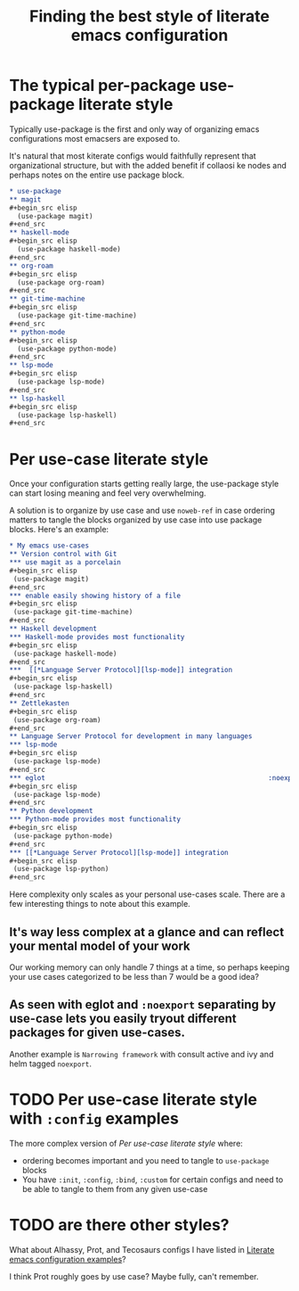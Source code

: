 :PROPERTIES:
:ID:       f715a43c-29e6-4633-b15f-5e36cfc5776f
:END:
#+title: Finding the best style of literate emacs configuration

* The typical per-package use-package literate style

Typically use-package is the first and only way of organizing emacs configurations most emacsers are exposed to.

It's natural that most kiterate configs would faithfully represent that organizational structure, but with the added benefit if collaosi ke nodes and perhaps notes on the entire use package block.

#+begin_src org
  ,* use-package
  ,** magit
  ,#+begin_src elisp
    (use-package magit)
  ,#+end_src
  ,** haskell-mode
  ,#+begin_src elisp
    (use-package haskell-mode)
  ,#+end_src
  ,** org-roam
  ,#+begin_src elisp
    (use-package org-roam)
  ,#+end_src
  ,** git-time-machine
  ,#+begin_src elisp
    (use-package git-time-machine)
  ,#+end_src
  ,** python-mode
  ,#+begin_src elisp
    (use-package python-mode)
  ,#+end_src
  ,** lsp-mode
  ,#+begin_src elisp
    (use-package lsp-mode)
  ,#+end_src
  ,** lsp-haskell
  ,#+begin_src elisp
    (use-package lsp-haskell)
  ,#+end_src

#+end_src

* Per use-case literate style

Once your configuration starts getting really large, the use-package style can start losing meaning and feel very overwhelming.

A solution is to organize by use case and use =noweb-ref= in case ordering matters to tangle the blocks organized by use case into use package blocks. Here's an example:

#+begin_src org
  ,* My emacs use-cases
  ,** Version control with Git
  ,*** use magit as a porcelain
  ,#+begin_src elisp
   (use-package magit)
  ,#+end_src
  ,*** enable easily showing history of a file
  ,#+begin_src elisp
   (use-package git-time-machine)
  ,#+end_src
  ,** Haskell development
  ,*** Haskell-mode provides most functionality
  ,#+begin_src elisp
   (use-package haskell-mode)
  ,#+end_src
  ,***  [[*Language Server Protocol][lsp-mode]] integration
  ,#+begin_src elisp
   (use-package lsp-haskell)
  ,#+end_src
  ,** Zettlekasten
  ,#+begin_src elisp
   (use-package org-roam)
  ,#+end_src
  ,** Language Server Protocol for development in many languages
  ,*** lsp-mode
  ,#+begin_src elisp
   (use-package lsp-mode)
  ,#+end_src
  ,*** eglot                                                        :noexport:
  ,#+begin_src elisp
   (use-package lsp-mode)
  ,#+end_src
  ,** Python development
  ,*** Python-mode provides most functionality
  ,#+begin_src elisp
   (use-package python-mode)
  ,#+end_src
  ,*** [[*Language Server Protocol][lsp-mode]] integration
  ,#+begin_src elisp
   (use-package lsp-python)
  ,#+end_src
#+end_src

Here complexity only scales as your personal use-cases scale. There are a few interesting things to note about this example.

** It's way less complex at a glance and can reflect your mental model of your work

Our working memory can only handle 7 things at a time, so perhaps keeping your use cases categorized to be less than 7 would be a good idea?

** As seen with eglot and =:noexport= separating by use-case lets you easily tryout different packages for given use-cases.

Another example is =Narrowing framework= with consult active and ivy and helm tagged =noexport=.

* TODO Per use-case literate style with =:config= examples

The more complex version of [[*Per use-case literate style][Per use-case literate style]] where:

- ordering becomes important and you need to tangle to =use-package= blocks
- You have =:init=, =:config=, =:bind=, =:custom= for certain configs and need to be able to tangle to them from any given use-case

* TODO are there other styles?

What about Alhassy, Prot, and Tecosaurs configs I have listed in [[id:37518482-c1b0-4c63-8fb7-7e81d2698774][Literate emacs configuration examples]]?

I think Prot roughly goes by use case? Maybe fully, can't remember.

